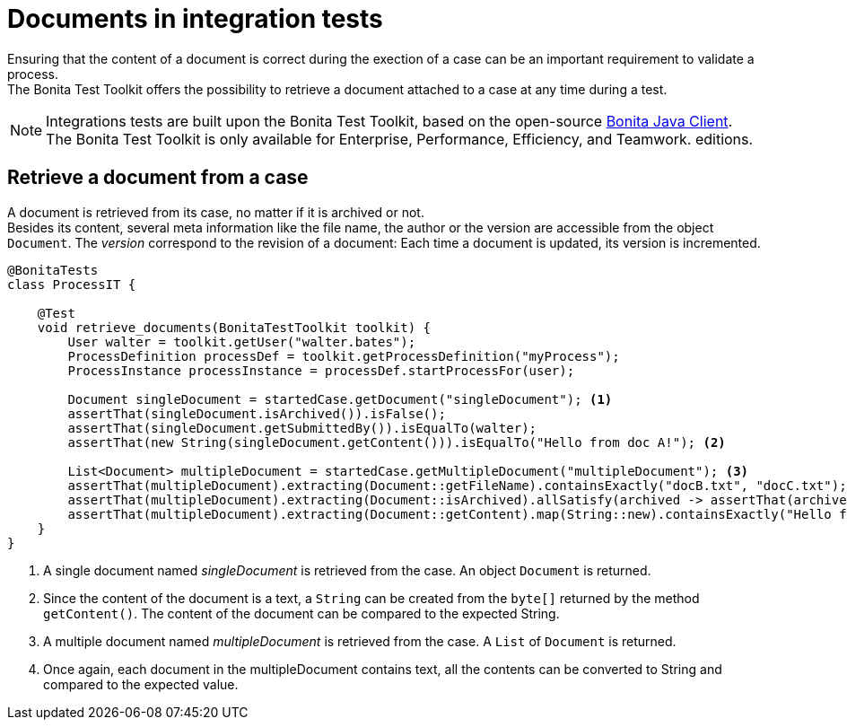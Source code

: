 = Documents in integration tests
:description: Learn to retrieve documents from cases in integration tests

Ensuring that the content of a document is correct during the exection of a case can be an important requirement to validate a process. +
The Bonita Test Toolkit offers the possibility to retrieve a document attached to a case at any time during a test.

[NOTE]
====
Integrations tests are built upon the Bonita Test Toolkit, based on the open-source https://github.com/bonitasoft/bonita-java-client[Bonita Java Client]. +
The Bonita Test Toolkit is only available for Enterprise, Performance, Efficiency, and Teamwork. editions. 
====

== Retrieve a document from a case

A document is retrieved from its case, no matter if it is archived or not. +
Besides its content, several meta information like the file name, the author or the version are accessible from the object `Document`. The _version_ correspond to the revision of a document: Each time a document is updated, its version is incremented.

[source, Java]
----
@BonitaTests
class ProcessIT {

    @Test
    void retrieve_documents(BonitaTestToolkit toolkit) {
        User walter = toolkit.getUser("walter.bates");
        ProcessDefinition processDef = toolkit.getProcessDefinition("myProcess");
        ProcessInstance processInstance = processDef.startProcessFor(user);

        Document singleDocument = startedCase.getDocument("singleDocument"); <1>
        assertThat(singleDocument.isArchived()).isFalse();
        assertThat(singleDocument.getSubmittedBy()).isEqualTo(walter);
        assertThat(new String(singleDocument.getContent())).isEqualTo("Hello from doc A!"); <2>
        
        List<Document> multipleDocument = startedCase.getMultipleDocument("multipleDocument"); <3>
        assertThat(multipleDocument).extracting(Document::getFileName).containsExactly("docB.txt", "docC.txt");
        assertThat(multipleDocument).extracting(Document::isArchived).allSatisfy(archived -> assertThat(archived).isFalse());
        assertThat(multipleDocument).extracting(Document::getContent).map(String::new).containsExactly("Hello from doc B!", "Hello from doc C!"); <4>
    }
}
----
<1> A single document named _singleDocument_ is retrieved from the case. An object `Document` is returned.
<2> Since the content of the document is a text, a `String` can be created from the `byte[]` returned by the method `getContent()`. The content of the document can be compared to the expected String.
<3> A multiple document named _multipleDocument_ is retrieved from the case. A `List` of `Document` is returned.
<4> Once again, each document in the multipleDocument contains text, all the contents can be converted to String and compared to the expected value.